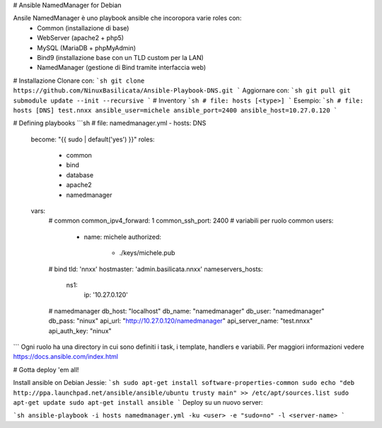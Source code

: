 # Ansible NamedManager for Debian

.. image:: http://basilicata.ninux.org/images/Logo_Ninux_Basilicata_600-192.png
   :target: http://basilicata.ninux.org

Ansile NamedManager è uno playbook ansible che incoropora varie roles con: 
  - Common (installazione di base)
  - WebServer (apache2 + php5)
  - MySQL (MariaDB + phpMyAdmin)
  - Bind9 (installazione base con un TLD custom per la LAN)
  - NamedManager (gestione di Bind tramite interfaccia web)

# Installazione
Clonare con:
```sh
git clone https://github.com/NinuxBasilicata/Ansible-Playbook-DNS.git
```
Aggiornare con:
```sh
git pull
git submodule update --init --recursive
```
# Inventory
```sh
# file: hosts
[<type>]
```
Esempio:
```sh
# file: hosts
[DNS]
test.nnxx ansible_user=michele ansible_port=2400 ansible_host=10.27.0.120
```

# Defining playbooks
```sh
# file: namedmanager.yml
- hosts: DNS
  become: "{{ sudo | default('yes') }}"
  roles:
    - common
    - bind
    - database
    - apache2
    - namedmanager
  vars:
    # common
    common_ipv4_forward: 1
    common_ssh_port: 2400
    # variabili per ruolo common
    users:
      - name: michele
        authorized:
          - ./keys/michele.pub
    # bind
    tld: 'nnxx'
    hostmaster: 'admin.basilicata.nnxx'
    nameservers_hosts:
       ns1:
         ip: '10.27.0.120'
    # namedmanager
    db_host: "localhost"
    db_name: "namedmanager"
    db_user: "namedmanager"
    db_pass: "ninux"
    api_url: "http://10.27.0.120/namedmanager"
    api_server_name: "test.nnxx"
    api_auth_key: "ninux"
```
Ogni ruolo ha una directory in cui sono definiti i task, i template, handlers e variabili. Per maggiori informazioni vedere  https://docs.ansible.com/index.html

# Gotta deploy 'em all!

Install ansible on Debian Jessie:
```sh
sudo apt-get install software-properties-common
sudo echo "deb http://ppa.launchpad.net/ansible/ansible/ubuntu trusty main" >> /etc/apt/sources.list
sudo apt-get update
sudo apt-get install ansible
```
Deploy su un nuovo server:

```sh
ansible-playbook -i hosts namedmanager.yml -ku <user> -e "sudo=no" -l <server-name>
```

